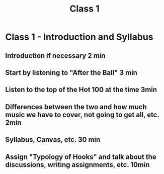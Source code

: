 :PROPERTIES:
:ID:       ec59cc94-41c1-4d14-85f5-e86a69b0c570
:END:
#+title: Class 1

* Class 1 - Introduction and Syllabus
** Introduction if necessary 2 min
** Start by listening to "After the Ball" 3 min
** Listen to the top of the Hot 100 at the time 3min
** Differences between the two and how much music we have to cover, not going to get all, etc. 2min
** Syllabus, Canvas, etc. 30 min
** Assign "Typology of Hooks" and talk about the discussions, writing assignments, etc. 10min
